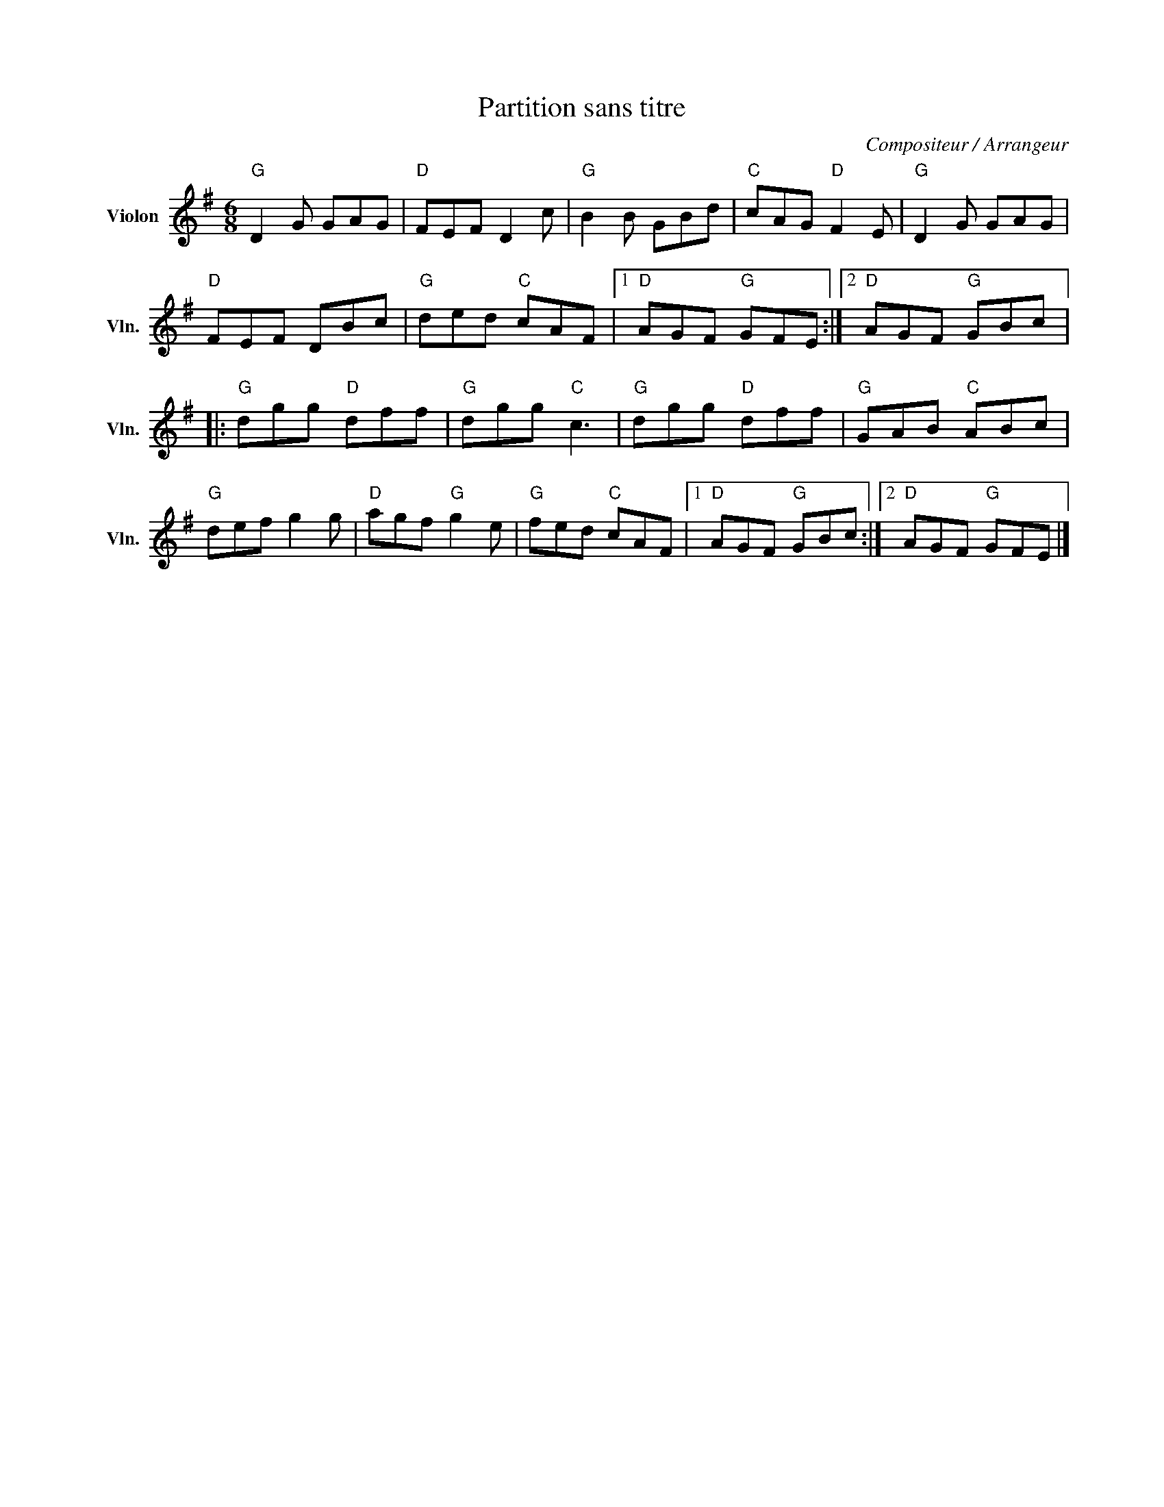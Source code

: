 X:1
T:Partition sans titre
C:Compositeur / Arrangeur
L:1/8
M:6/8
I:linebreak $
K:G
V:1 treble nm="Violon" snm="Vln."
V:1
"G" D2 G GAG |"D" FEF D2 c |"G" B2 B GBd |"C" cAG"D" F2 E |"G" D2 G GAG |"D" FEF DBc | %6
"G" ded"C" cAF |1"D" AGF"G" GFE :|2"D" AGF"G" GBc |:"G" dgg"D" dff |"G" dgg"C" c3 |"G" dgg"D" dff | %12
"G" GAB"C" ABc |"G" def g2 g |"D" agf"G" g2 e |"G" fed"C" cAF |1"D" AGF"G" GBc :|2"D" AGF"G" GFE |] %18
